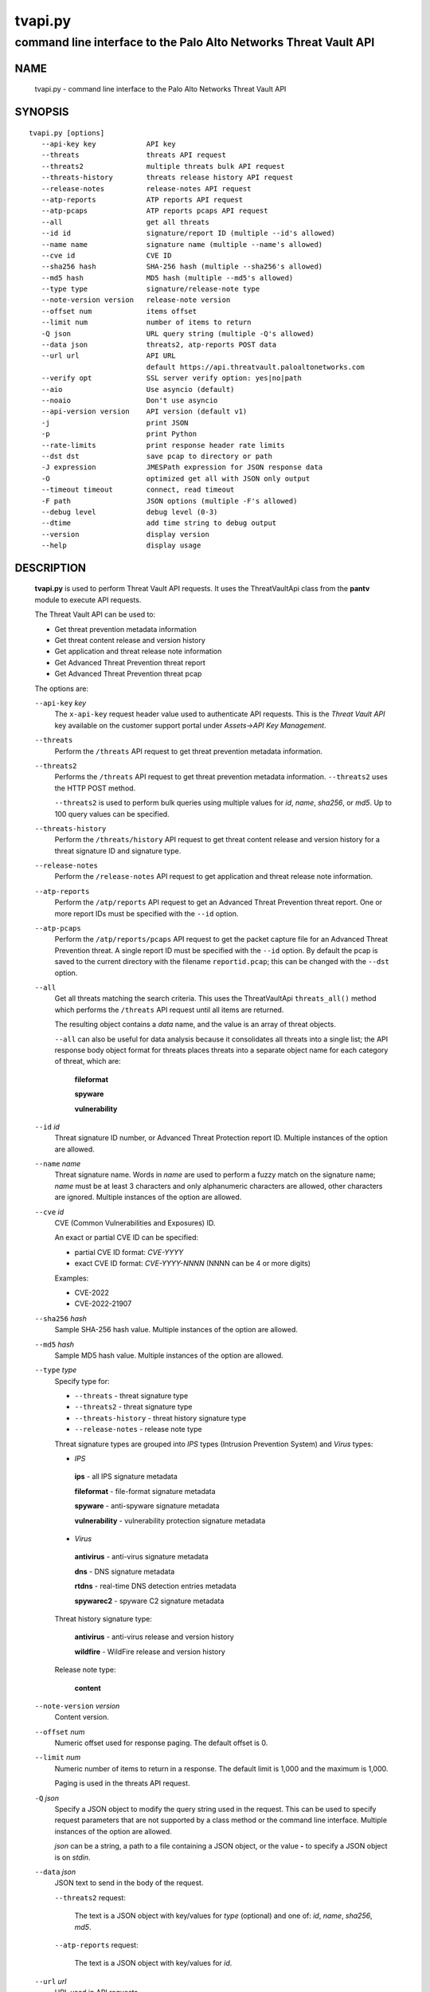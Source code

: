 ..
 Copyright (c) 2022 Palo Alto Networks, Inc.

 Permission to use, copy, modify, and distribute this software for any
 purpose with or without fee is hereby granted, provided that the above
 copyright notice and this permission notice appear in all copies.

 THE SOFTWARE IS PROVIDED "AS IS" AND THE AUTHOR DISCLAIMS ALL WARRANTIES
 WITH REGARD TO THIS SOFTWARE INCLUDING ALL IMPLIED WARRANTIES OF
 MERCHANTABILITY AND FITNESS. IN NO EVENT SHALL THE AUTHOR BE LIABLE FOR
 ANY SPECIAL, DIRECT, INDIRECT, OR CONSEQUENTIAL DAMAGES OR ANY DAMAGES
 WHATSOEVER RESULTING FROM LOSS OF USE, DATA OR PROFITS, WHETHER IN AN
 ACTION OF CONTRACT, NEGLIGENCE OR OTHER TORTIOUS ACTION, ARISING OUT OF
 OR IN CONNECTION WITH THE USE OR PERFORMANCE OF THIS SOFTWARE.

========
tvapi.py
========

-----------------------------------------------------------------
command line interface to the Palo Alto Networks Threat Vault API
-----------------------------------------------------------------

NAME
====

 tvapi.py - command line interface to the Palo Alto Networks Threat Vault API

SYNOPSIS
========
::

 tvapi.py [options]
    --api-key key            API key
    --threats                threats API request
    --threats2               multiple threats bulk API request
    --threats-history        threats release history API request
    --release-notes          release-notes API request
    --atp-reports            ATP reports API request
    --atp-pcaps              ATP reports pcaps API request
    --all                    get all threats
    --id id                  signature/report ID (multiple --id's allowed)
    --name name              signature name (multiple --name's allowed)
    --cve id                 CVE ID
    --sha256 hash            SHA-256 hash (multiple --sha256's allowed)
    --md5 hash               MD5 hash (multiple --md5's allowed)
    --type type              signature/release-note type
    --note-version version   release-note version
    --offset num             items offset
    --limit num              number of items to return
    -Q json                  URL query string (multiple -Q's allowed)
    --data json              threats2, atp-reports POST data
    --url url                API URL
                             default https://api.threatvault.paloaltonetworks.com
    --verify opt             SSL server verify option: yes|no|path
    --aio                    Use asyncio (default)
    --noaio                  Don't use asyncio
    --api-version version    API version (default v1)
    -j                       print JSON
    -p                       print Python
    --rate-limits            print response header rate limits
    --dst dst                save pcap to directory or path
    -J expression            JMESPath expression for JSON response data
    -O                       optimized get all with JSON only output
    --timeout timeout        connect, read timeout
    -F path                  JSON options (multiple -F's allowed)
    --debug level            debug level (0-3)
    --dtime                  add time string to debug output
    --version                display version
    --help                   display usage

DESCRIPTION
===========

 **tvapi.py** is used to perform Threat Vault API requests.  It
 uses the ThreatVaultApi class from the **pantv** module to execute
 API requests.

 The Threat Vault API can be used to:

 - Get threat prevention metadata information
 - Get threat content release and version history
 - Get application and threat release note information
 - Get Advanced Threat Prevention threat report
 - Get Advanced Threat Prevention threat pcap

 The options are:

 ``--api-key`` *key*
  The ``x-api-key`` request header value used to authenticate API
  requests.  This is the *Threat Vault API* key available on the
  customer support portal under *Assets->API Key Management*.

 ``--threats``
  Perform the ``/threats`` API request to get threat prevention
  metadata information.

 ``--threats2``
  Performs the ``/threats`` API request to get threat prevention
  metadata information.  ``--threats2`` uses the HTTP POST method.

  ``--threats2`` is used to perform bulk queries using multiple values
  for *id*, *name*, *sha256*, or *md5*.  Up to 100 query values can be
  specified.

 ``--threats-history``
  Perform the ``/threats/history`` API request to get threat content
  release and version history for a threat signature ID and signature
  type.

 ``--release-notes``
  Perform the ``/release-notes`` API request to get application and
  threat release note information.

 ``--atp-reports``
  Perform the ``/atp/reports`` API request to get an Advanced Threat
  Prevention threat report.  One or more report IDs must be specified
  with the ``--id`` option.

 ``--atp-pcaps``
  Perform the ``/atp/reports/pcaps`` API request to get the packet
  capture file for an Advanced Threat Prevention threat.  A single
  report ID must be specified with the ``--id`` option.  By default
  the pcap is saved to the current directory with the filename
  ``reportid.pcap``; this can be changed with the ``--dst`` option.

 ``--all``
  Get all threats matching the search criteria.  This uses the
  ThreatVaultApi ``threats_all()`` method which performs the
  ``/threats`` API request until all items are returned.

  The resulting object contains a *data* name, and the value is an
  array of threat objects.

  ``--all`` can also be useful for data analysis because it
  consolidates all threats into a single list; the API response body
  object format for threats places threats into a separate object name
  for each category of threat, which are:

   **fileformat**

   **spyware**

   **vulnerability**

 ``--id`` *id*
  Threat signature ID number, or Advanced Threat Protection report ID.
  Multiple instances of the option are allowed.

 ``--name`` *name*
  Threat signature name.  Words in *name* are used to perform a fuzzy
  match on the signature name; *name* must be at least 3 characters
  and only alphanumeric characters are allowed, other characters are
  ignored.
  Multiple instances of the option are allowed.

 ``--cve`` *id*
  CVE (Common Vulnerabilities and Exposures) ID.

  An exact or partial CVE ID can be specified:

  - partial CVE ID format: *CVE-YYYY*
  - exact CVE ID format: *CVE-YYYY-NNNN* (NNNN can be 4 or more digits)

  Examples:

  - CVE-2022
  - CVE-2022-21907

 ``--sha256`` *hash*
  Sample SHA-256 hash value.
  Multiple instances of the option are allowed.

 ``--md5`` *hash*
  Sample MD5 hash value.
  Multiple instances of the option are allowed.

 ``--type`` *type*
  Specify type for:

  - ``--threats`` - threat signature type
  - ``--threats2`` - threat signature type
  - ``--threats-history`` - threat history signature type
  - ``--release-notes`` - release note type

  Threat signature types are grouped into *IPS* types (Intrusion
  Prevention System) and *Virus* types:

  - *IPS*

   **ips** - all IPS signature metadata

   **fileformat** - file-format signature metadata

   **spyware** - anti-spyware signature metadata

   **vulnerability** - vulnerability protection signature metadata

  - *Virus*

   **antivirus** - anti-virus signature metadata

   **dns** - DNS signature metadata

   **rtdns** - real-time DNS detection entries metadata

   **spywarec2** - spyware C2 signature metadata

  Threat history signature type:

   **antivirus** - anti-virus release and version history

   **wildfire** - WildFire release and version history

  Release note type:

   **content**

 ``--note-version`` *version*
  Content version.

 ``--offset`` *num*
  Numeric offset used for response paging.  The default offset is 0.

 ``--limit`` *num*
  Numeric number of items to return in a response.  The default
  limit is 1,000 and the maximum is 1,000.

  Paging is used in the threats API request.

 ``-Q`` *json*
  Specify a JSON object to modify the query string used in the
  request.  This can be used to specify request parameters that are
  not supported by a class method or the command line interface.
  Multiple instances of the option are allowed.

  *json* can be a string, a path to a file containing a JSON object,
  or the value **-** to specify a JSON object is on *stdin*.

 ``--data`` *json*
  JSON text to send in the body of the request.

  ``--threats2`` request:

   The text is a JSON object with key/values for *type* (optional) and
   one of: *id*, *name*, *sha256*, *md5*.

  ``--atp-reports`` request:

   The text is a JSON object with key/values for *id*.

 ``--url`` *url*
  URL used in API requests.

  The default is "\https://api.threatvault.paloaltonetworks.com".

 ``--verify`` *opt*
  Specify the type of SSL server certificate verification to be
  performed:

   **yes**
    Perform SSL server certificate verification.  This is the default.

   **no**
    Disable SSL server certificate verification.

   ``path``
    Path to a file containing CA certificates to be used for SSL
    server certificate verification.

 ``--aio``
  Use the `asyncio <https://docs.python.org/3/library/asyncio.html>`_
  class interface.  This is the default.

  The asyncio class interface uses the
  `aiohttp library <https://docs.aiohttp.org/>`_.

 ``--noaio``
  Use the normal class interface.

  The normal class interface uses the
  `requests library <https://docs.python-requests.org/>`_.

 ``--api-version`` *api_version*
  API version is a string in the form v\ **version** or
  **version** (e.g., *v2*).  The API version is used to determine
  the ThreatVaultApi class implementation to use.

  The default API version can be displayed with ``tvapi.py --debug 1``.

 ``-j``
  Print JSON response to *stdout*.

 ``-p``
  Print JSON response in Python to *stdout*.

 ``--rate-limits``
  Print response header rate limits to *stdout*.

 ``--dst`` *dst*
  Save pcap to the directory or path specified in *dst*.  By default
  the pcap is saved to the current directory with the filename
  ``reportid.pcap``.

 ``-J`` *expression*
  `JMESPath expression
  <https://jmespath.org/>`_ to evaluate on the response JSON object.
  This requires the `jmespath package
  <https://pypi.org/project/jmespath/>`_.

 ``-O``
  This is an optimised version of ``-j`` for use with ``--all``, which
  does not place all the results in memory. The API response items are
  encoded to a JSON list and written to *stdout* as they are returned
  by the generator function.

  The print Python option (**-p**) and JMSEPath expression option
  (**-J**) are ignored for ``-O``.

  ``-O`` requires ``--noaio`` due to complications using the
  ``json.JSONEncoder`` class with an asynchronous generator.

 ``--timeout`` *timeout*
  Set client HTTP timeout values in seconds.

  **timeout** can be:

   a single value to set the total timeout (aiohttp) or the
   **connect** and **read** timeouts to the same value (requests)

   a tuple of length 2 to set the **connect** and **read** timeouts to
   different values (aiohttp and requests)

  The
  `asyncio library timeout
  <https://docs.aiohttp.org/en/stable/client_quickstart.html#timeouts>`_
  defaults to a total timeout of 300 seconds, meaning the operation
  must complete within 5 minutes.

  The
  `requests library timeout
  <https://docs.python-requests.org/en/latest/user/advanced/#timeouts>`_
  defaults to no timeout, meaning the timeouts are determined by the
  operating system TCP implementation.

 ``-F`` *path*
  Path to file containing a JSON a object with command options.  The allowed
  options are:

  - ``api-version``
  - ``api-key``
  - ``url``
  - ``verify``

  Because this file may contain the API key it should have strict
  file permissions (read/write for the owner and not accessible by
  group or other).

 ``--debug`` *level*
  Enable debugging in **tvapi.py** and the **pantv** module.
  *level* is an integer in the range 0-3; 0 specifies no
  debugging and 3 specifies maximum debugging.

 ``--dtime``
  Prefix debug output with a timestamp.

 ``--version``
  Display version.

 ``--help``
  Display command options.

EXIT STATUS
===========

 **tvapi.py** exits with 0 on success and 1 if an error occurs.

EXAMPLES
========

 The examples use a JSON config file containing the API key:
 ::

  $ cat /etc/tv/keys-acmecorp.json
  {
      "api-key": "******"
  }

 Get a single threat:
 ::

  $ tvapi.py -F /etc/tv/keys-acmecorp.json --debug 1 --threats --id 13200 -j
  Using selector: KqueueSelector
  api_version: v1, 0x0100
  GET https://api.threatvault.paloaltonetworks.com/service/v1/threats?id=13200 200 OK 632
  threats: 200 OK 632
  {
      "count": 1,
      "data": {
          "spyware": [
              {
                  "category": "spyware",
                  "cve": [],
                  "default_action": "reset-server",
                  "description": "This signature detects Gh0st.Gen Command and Control Traffic.",
                  "details": {
                      "change_data": "updated associated metadata information"
                  },
                  "id": "13200",
                  "latest_release_time": "2022-02-07T15:40:05Z",
                  "latest_release_version": "8524",
                  "max_version": "",
                  "min_version": "8.1.0",
                  "name": "Gh0st.Gen Command and Control Traffic",
                  "ori_release_time": "2017-03-09T14:00:08Z",
                  "ori_release_version": "671",
                  "reference": [],
                  "severity": "critical",
                  "status": "released",
                  "vendor": []
              }
          ]
      },
      "link": {
          "next": null,
          "previous": null
      },
      "message": "Successful",
      "success": true
  }
  closing aiohttp session

 Get release notes for the previous example threat release version and
 save to a file:
 ::

  $ tvapi.py -F /etc/tv/keys-acmecorp.json --debug 1 --release-notes --type content \
  > --note-version 8524 -j > note-8524.json
  Using selector: KqueueSelector
  api_version: v1, 0x0100
  GET https://api.threatvault.paloaltonetworks.com/service/v1/release-notes?type=content&version=8524 200 OK 48014
  release-notes: 200 OK 48014

  $ head note-8524.json 
  {
      "count": 1,
      "data": [
          {
              "content_version": "8524-7228",
              "release_notes": {
                  "applications": {
                      "modified": [],
                      "new": [],
                      "obsoleted": []

 Get all threats and save to a file:
 ::

  $ tvapi.py -F /etc/tv/keys-acmecorp.json --threats --type ips --all -j >threats-all.json

 Get threats updated in a specific one day window, and display the CVE
 IDs that are available:
 ::

  $ tvapi.py -F /etc/tv/keys-acmecorp.json --debug 1 --threats --all -Q \
  > '{"fromReleaseDate":"2022-03-22","toReleaseDate":"2022-03-23"}' \
  > -jJ 'data[?not_null(cve)].cve'
  Using selector: KqueueSelector
  api_version: v1, 0x0100
  GET https://api.threatvault.paloaltonetworks.com/service/v1/threats?offset=0&limit=1000&fromReleaseDate=2022-03-22&toReleaseDate=2022-03-23 200 OK 8698
  count 9 current 9 total 9
  [
      [
          "CVE-2021-2390"
      ],
      [
          "CVE-2021-43983"
      ],
      [
          "CVE-2021-44224"
      ],
      [
          "CVE-2022-23967"
      ],
      [
          "CVE-2013-7179"
      ],
      [
          "CVE-2021-38389"
      ],
      [
          "CVE-2021-22802"
      ],
      [
          "CVE-2021-35598"
      ]
  ]
  closing aiohttp session

 Get threats which reference a CVE ID in year 2021 using a partial match
 and display the ``count`` object member value in the response:
 ::

  $ tvapi.py -F /etc/tv/keys-acmecorp.json  --debug 1 --threats --cve CVE-2021 -jJ count
  Using selector: KqueueSelector
  api_version: v1, 0x0100
  GET https://api.threatvault.paloaltonetworks.com/service/v1/threats?cve=CVE-2021 200 OK 943732
  threats: 200 OK 943732
  1098
  closing aiohttp session

SEE ALSO
========

 pantv module
  https://github.com/PaloAltoNetworks/pan-threat-vault-python/blob/main/doc/pantv.rst

 Threat Vault API Reference
  https://pan.dev/cdss/threat-vault/api/

 CDSS API Developer Documentation
  https://pan.dev/cdss/docs/

 OpenAPI Documents
  https://github.com/PaloAltoNetworks/pan.dev/tree/master/openapi-specs/threat-vault

 JMESPath query language for JSON
  https://jmespath.org/

AUTHORS
=======

 Palo Alto Networks, Inc.
